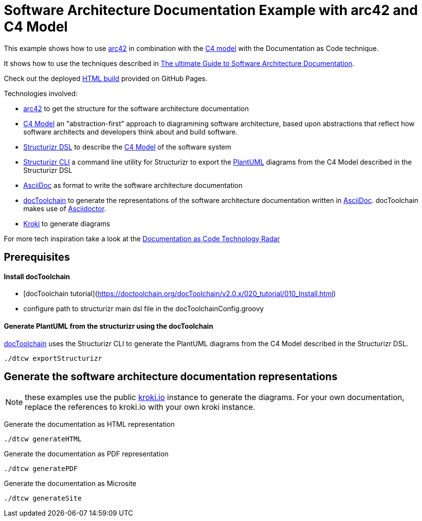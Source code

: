 :selected-version: 1.25.0
:icons: font

= Software Architecture Documentation Example with arc42 and C4 Model

This example shows how to use https://arc42.org/[arc42] in combination with the https://c4model.com/[C4 model] with the Documentation as Code technique.

It shows how to use the techniques described in https://www.workingsoftware.dev/software-architecture-documentation-the-ultimate-guide/[The ultimate Guide to Software Architecture Documentation].

Check out the deployed https://bitsmuggler.github.io/arc42-c4-software-architecture-documentation-example/[HTML build] provided on GitHub Pages.

Technologies involved:

* https://arc42.org/[arc42] to get the structure for the software architecture documentation
* https://c4model.com/[C4 Model] an "abstraction-first" approach to diagramming software architecture, based upon abstractions that reflect how software architects and developers think about and build software.
* https://structurizr.com/dsl[Structurizr DSL] to describe the https://c4model.com/[C4 Model] of the software system
* https://github.com/structurizr/cli[Structurizr CLI] a command line utility for Structurizr to export the https://plantuml.com/[PlantUML] diagrams from the C4 Model described in the Structurizr DSL
* https://asciidoc.org/[AsciiDoc] as format to write the software architecture documentation
* https://doctoolchain.org[docToolchain] to generate the representations of the software architecture documentation written in https://asciidoc.org/[AsciiDoc]. docToolchain makes use of  https://docs.asciidoctor.org/asciidoctor[Asciidoctor].
* https://kroki.io[Kroki] to generate diagrams

For more tech inspiration take a look at the https://www.workingsoftware.dev/documentation-as-code-tools[Documentation as Code Technology Radar]

== Prerequisites
==== Install docToolchain
* [docToolchain tutorial](https://doctoolchain.org/docToolchain/v2.0.x/020_tutorial/010_Install.html)
* configure path to structurizr main dsl file in the docToolchainConfig.groovy

==== Generate PlantUML from the structurizr using the docToolchain
https://doctoolchain.org/docToolchain/[docToolchain] uses the Structurizr CLI to generate the PlantUML diagrams from the C4 Model described in the Structurizr DSL.

[source, bash]
----
./dtcw exportStructurizr
----

== Generate the software architecture documentation representations

NOTE: these examples use the public https://kroki.io[kroki.io] instance to generate the diagrams.
For your own documentation, replace the references to kroki.io with your own kroki instance.

Generate the documentation as HTML representation

[source, bash]
----
./dtcw generateHTML
----

Generate the documentation as PDF representation

[source, bash]
----
./dtcw generatePDF
----

Generate the documentation as Microsite

[source, bash]
----
./dtcw generateSite
----